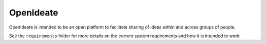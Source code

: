 OpenIdeate
==========
OpenIdeate is intended to be an open platform to facilitate sharing of ideas
within and across groups of people.

See the ``requirements`` folder for more details on the current system
requirements and how it is intended to work.

